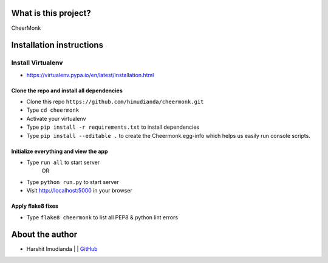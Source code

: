 What is this project?
^^^^^^^^^^^^^^^^^^^^^

CheerMonk


Installation instructions
^^^^^^^^^^^^^^^^^^^^^^^^^

Install Virtualenv
''''''''''''''''''

- https://virtualenv.pypa.io/en/latest/installation.html

Clone the repo and install all dependencies
-------------------------------------------

- Clone this repo ``https://github.com/himudianda/cheermonk.git``
- Type ``cd cheermonk``
- Activate your virtualenv
- Type ``pip install -r requirements.txt`` to install dependencies
- Type ``pip install --editable .`` to create the Cheermonk.egg-info which helps us easily run console scripts.


Initialize everything and view the app
--------------------------------------

- Type ``run all`` to start server
        OR
- Type ``python run.py`` to start server
- Visit http://localhost:5000 in your browser


Apply flake8 fixes
--------------------------------------

- Type ``flake8 cheermonk`` to list all PEP8 & python lint errors


About the author
^^^^^^^^^^^^^^^^

- Harshit Imudianda | | `GitHub <https://github.com/himudianda>`_
